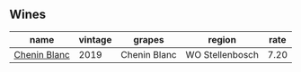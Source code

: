:PROPERTIES:
:ID:                     8133e606-797b-4e86-8b41-b70415fc3930
:END:

** Wines
:PROPERTIES:
:ID:                     216a46b2-eaff-4606-8494-d1bd0a637ad0
:END:

#+attr_html: :class wines-table
|                                                      name | vintage |       grapes |          region | rate |
|-----------------------------------------------------------+---------+--------------+-----------------+------|
| [[barberry:/wines/8fe19c6a-4169-4e27-bf89-512c429c6725][Chenin Blanc]] |    2019 | Chenin Blanc | WO Stellenbosch | 7.20 |
